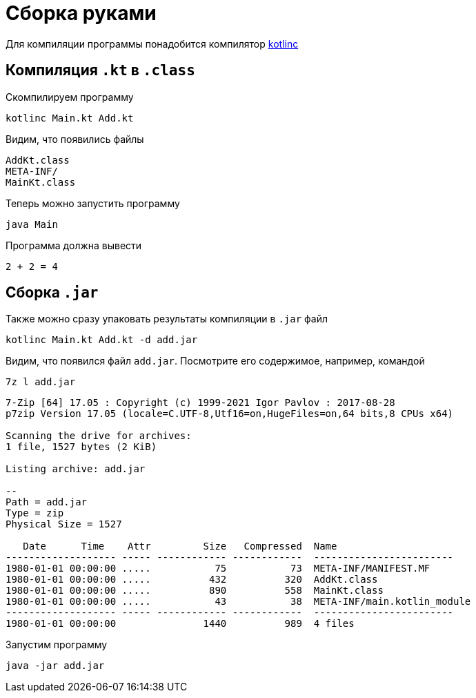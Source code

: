 ifdef::env-github[]
:tip-caption: :bulb:
:note-caption: :memo:
:important-caption: :heavy_exclamation_mark:
:caution-caption: :fire:
:warning-caption: :warning:
endif::[]

= Сборка руками

Для компиляции программы понадобится компилятор https://github.com/JetBrains/kotlin/releases/tag/v1.9.22[kotlinc]

== Компиляция `.kt` в `.class`

Скомпилируем программу

[source, shell]
----
kotlinc Main.kt Add.kt
----

Видим, что появились файлы

[listing]
----
AddKt.class
META-INF/
MainKt.class
----

Теперь можно запустить программу

[source, shell]
----
java Main
----

Программа должна вывести

[listing]
----
2 + 2 = 4
----

== Сборка `.jar`

Также можно сразу упаковать результаты компиляции в `.jar` файл

[source, shell]
----
kotlinc Main.kt Add.kt -d add.jar
----

Видим, что появился файл `add.jar`.
Посмотрите его содержимое, например, командой

[source, shell]
----
7z l add.jar
----

[listing]
----
7-Zip [64] 17.05 : Copyright (c) 1999-2021 Igor Pavlov : 2017-08-28
p7zip Version 17.05 (locale=C.UTF-8,Utf16=on,HugeFiles=on,64 bits,8 CPUs x64)

Scanning the drive for archives:
1 file, 1527 bytes (2 KiB)

Listing archive: add.jar

--
Path = add.jar
Type = zip
Physical Size = 1527

   Date      Time    Attr         Size   Compressed  Name
------------------- ----- ------------ ------------  ------------------------
1980-01-01 00:00:00 .....           75           73  META-INF/MANIFEST.MF
1980-01-01 00:00:00 .....          432          320  AddKt.class
1980-01-01 00:00:00 .....          890          558  MainKt.class
1980-01-01 00:00:00 .....           43           38  META-INF/main.kotlin_module
------------------- ----- ------------ ------------  ------------------------
1980-01-01 00:00:00               1440          989  4 files
----

Запустим программу

[source, shell]
----
java -jar add.jar
----
